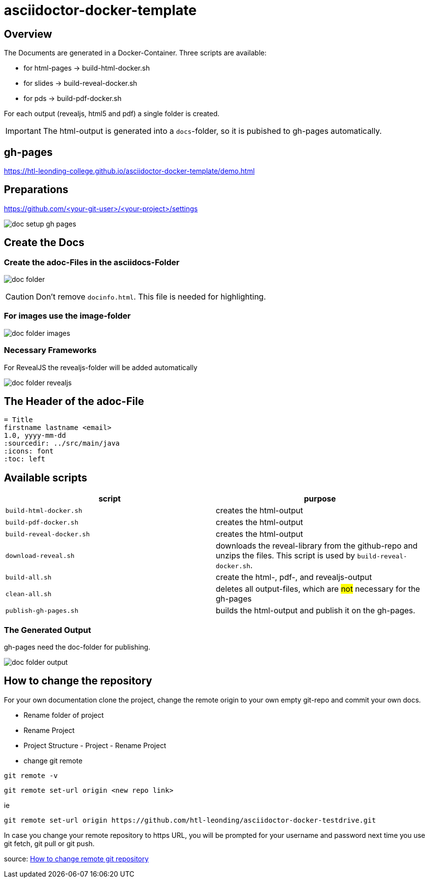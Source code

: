 = asciidoctor-docker-template
:imagesdir: images
:icons: font

== Overview

The Documents are generated in a Docker-Container.
Three scripts are available:

* for html-pages -> build-html-docker.sh
* for slides -> build-reveal-docker.sh
* for pds -> build-pdf-docker.sh

For each output (revealjs, html5 and pdf) a single folder is created.

IMPORTANT: The html-output is generated into a `docs`-folder, so it is pubished to gh-pages automatically.

== gh-pages

https://htl-leonding-college.github.io/asciidoctor-docker-template/demo.html[]

== Preparations

https://github.com/<your-git-user>/<your-project>/settings

image:doc-setup-gh-pages.png[]

<<<

== Create the Docs

=== Create the adoc-Files in the asciidocs-Folder

image:doc-folder.png[]

CAUTION: Don't remove `docinfo.html`. This file is needed for highlighting.

=== For images use the image-folder

image:doc-folder-images.png[]

=== Necessary Frameworks

For RevealJS the revealjs-folder will be added automatically

image:doc-folder-revealjs.png[]


== The Header of the adoc-File

----
= Title
firstname lastname <email>
1.0, yyyy-mm-dd
ifndef::sourcedir[:sourcedir: ../src/main/java]
ifndef::imagesdir[:imagesdir: images]
ifndef::backend[:backend: html5]
:icons: font
:toc: left
----

== Available scripts

|===
| script | purpose

| `build-html-docker.sh`
| creates the html-output

| `build-pdf-docker.sh`
| creates the html-output

| `build-reveal-docker.sh`
| creates the html-output

| `download-reveal.sh`
| downloads the reveal-library from the github-repo and unzips the files.
This script is used by `build-reveal-docker.sh`.

| `build-all.sh`
| create the html-, pdf-, and revealjs-output

| `clean-all.sh`
| deletes all output-files, which are #not# necessary for the gh-pages

| `publish-gh-pages.sh`
| builds the html-output and publish it on the gh-pages.

|===




=== The Generated Output

gh-pages need the doc-folder for publishing.

image:doc-folder-output.png[]

== How to change the repository

For your own documentation clone the project, change the remote origin to
your own empty git-repo and commit your own docs.

* Rename folder of project
* Rename Project
* Project Structure - Project - Rename Project
* change git remote

----
git remote -v
----

----
git remote set-url origin <new repo link>
----

ie

----
git remote set-url origin https://github.com/htl-leonding/asciidoctor-docker-testdrive.git
----

In case you change your remote repository to https URL, you will be prompted for your username and password next time you use git fetch, git pull or git push.

source: https://www.xenovation.com/blog/source-control-management/git/how-to-change-remote-git-repository[How to change remote git repository]


